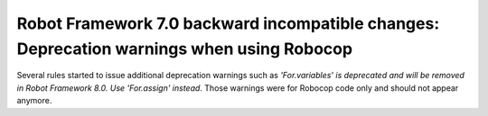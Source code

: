 Robot Framework 7.0 backward incompatible changes: Deprecation warnings when using Robocop
-------------------------------------------------------------------------------------------

Several rules started to issue additional deprecation warnings such as `'For.variables' is deprecated and will be
removed in Robot Framework 8.0. Use 'For.assign' instead`. Those warnings were for Robocop code only and should not
appear anymore.
